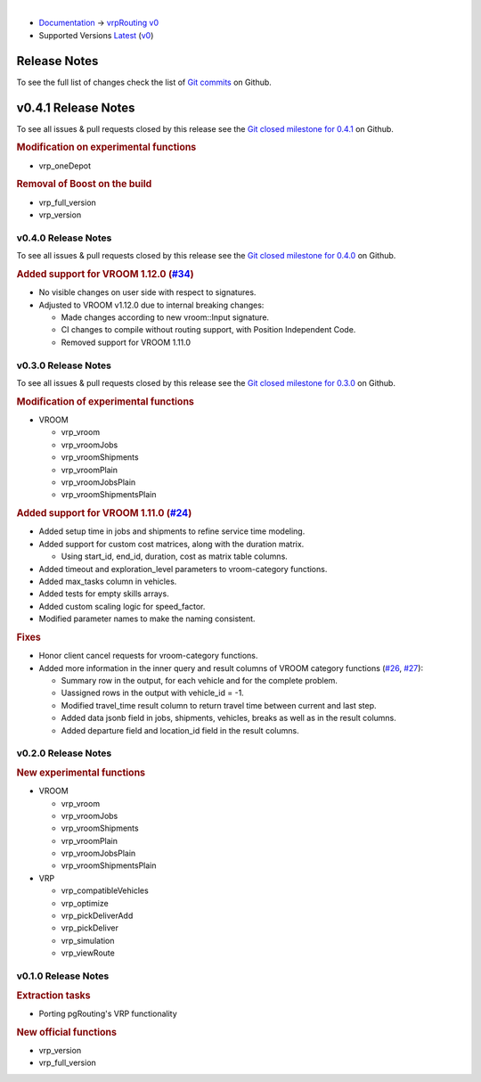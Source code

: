 ..
   ****************************************************************************
    vrpRouting Manual
    Copyright(c) vrpRouting Contributors

    This documentation is licensed under a Creative Commons Attribution-Share
    Alike 3.0 License: https://creativecommons.org/licenses/by-sa/3.0/
   ****************************************************************************

|

* `Documentation <https://vrp.pgrouting.org/>`__ → `vrpRouting v0 <https://vrp.pgrouting.org/v0>`__
* Supported Versions
  `Latest <https://vrp.pgrouting.org/latest/en/release_notes.html>`__
  (`v0 <https://vrp.pgrouting.org/v0/en/release_notes.html>`__)

Release Notes
-------------------------------------------------------------------------------

To see the full list of changes check the list of `Git commits <https://github.com/pgRouting/vrprouting/commits>`_ on Github.

.. contents:: Contents
     :local:


v0.4.1 Release Notes
-------------------------------------------------------------------------------

To see all issues & pull requests closed by this release see the `Git closed
milestone for 0.4.1
<https://github.com/pgRouting/vrprouting/issues?utf8=%E2%9C%93&q=milestone%3A%22Release%200.4.1%22>`_
on Github.


.. rubric:: Modification on experimental functions

* vrp_oneDepot

  .. include:: vrp_oneDepot.rst
     :start-after: Version 0.4.1
     :end-before: Version

.. rubric:: Removal of Boost on the build

* vrp_full_version
* vrp_version

  .. include:: vrp_full_version.rst
     :start-after: Version 0.4.1
     :end-before: Version

v0.4.0 Release Notes
*******************************************************************************

To see all issues & pull requests closed by this release see the `Git closed
milestone for 0.4.0
<https://github.com/pgRouting/vrprouting/issues?utf8=%E2%9C%93&q=milestone%3A%22Release%200.4.0%22>`_
on Github.

.. rubric:: Added support for VROOM 1.12.0 (`#34 <https://github.com/pgRouting/vrprouting/issues/34>`_)

- No visible changes on user side with respect to signatures.
- Adjusted to VROOM v1.12.0 due to internal breaking changes:

  - Made changes according to new vroom::Input signature.
  - CI changes to compile without routing support, with Position Independent Code.
  - Removed support for VROOM 1.11.0

v0.3.0 Release Notes
*******************************************************************************

To see all issues & pull requests closed by this release see the `Git closed
milestone for 0.3.0
<https://github.com/pgRouting/vrprouting/issues?utf8=%E2%9C%93&q=milestone%3A%22Release%200.3.0%22>`_
on Github.

.. rubric:: Modification of experimental functions

- VROOM

  - vrp_vroom
  - vrp_vroomJobs
  - vrp_vroomShipments
  - vrp_vroomPlain
  - vrp_vroomJobsPlain
  - vrp_vroomShipmentsPlain

.. rubric:: Added support for VROOM 1.11.0 (`#24 <https://github.com/pgRouting/vrprouting/issues/24>`_)

- Added setup time in jobs and shipments to refine service time modeling.
- Added support for custom cost matrices, along with the duration matrix.

  - Using start_id, end_id, duration, cost as matrix table columns.
- Added timeout and exploration_level parameters to vroom-category functions.
- Added max_tasks column in vehicles.
- Added tests for empty skills arrays.
- Added custom scaling logic for speed_factor.
- Modified parameter names to make the naming consistent.

.. rubric:: Fixes

- Honor client cancel requests for vroom-category functions.
- Added more information in the inner query and result columns of VROOM category functions
  (`#26 <https://github.com/pgRouting/vrprouting/issues/26>`_, `#27 <https://github.com/pgRouting/vrprouting/issues/27>`_):

  - Summary row in the output, for each vehicle and for the complete problem.
  - Uassigned rows in the output with vehicle_id = -1.
  - Modified travel_time result column to return travel time between current and last step.
  - Added data jsonb field in jobs, shipments, vehicles, breaks as well as in the result columns.
  - Added departure field and location_id field in the result columns.

v0.2.0 Release Notes
*******************************************************************************

.. rubric:: New experimental functions

- VROOM

  - vrp_vroom
  - vrp_vroomJobs
  - vrp_vroomShipments
  - vrp_vroomPlain
  - vrp_vroomJobsPlain
  - vrp_vroomShipmentsPlain

- VRP

  - vrp_compatibleVehicles
  - vrp_optimize
  - vrp_pickDeliverAdd
  - vrp_pickDeliver
  - vrp_simulation
  - vrp_viewRoute

v0.1.0 Release Notes
*******************************************************************************

.. rubric:: Extraction tasks

- Porting pgRouting's VRP functionality

.. rubric:: New official functions

* vrp_version
* vrp_full_version

